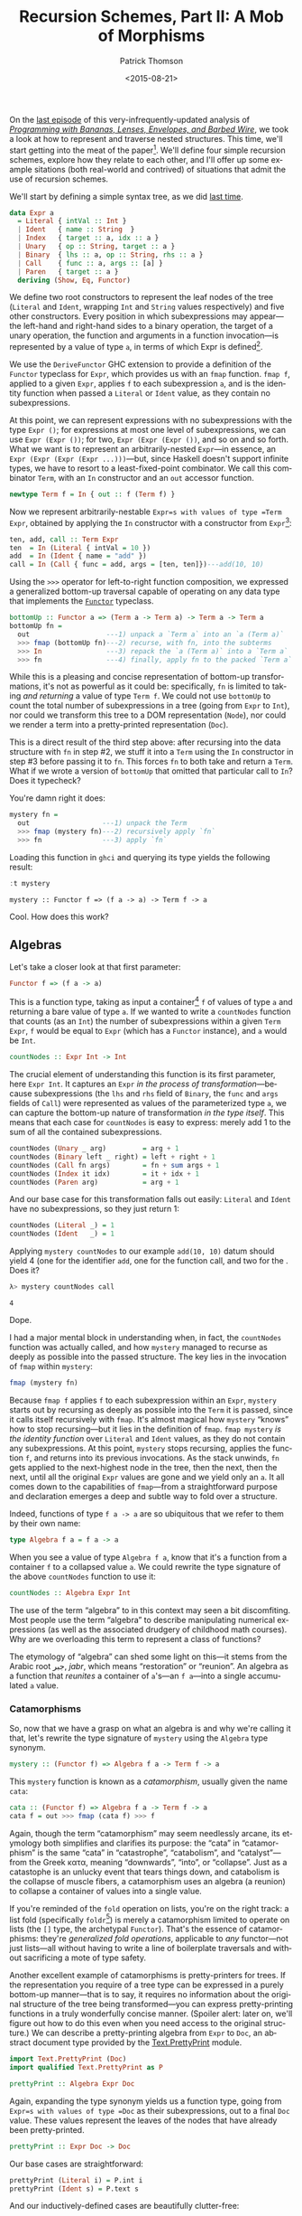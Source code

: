 #+TITLE:  Recursion Schemes, Part II: A Mob of Morphisms
#+AUTHOR: Patrick Thomson
#+EMAIL:  patrick.william.thomson@gmail.com
#+DATE:   <2015-08-21>
#+LANGUAGE: en

#+OPTIONS: ':t

#+PANDOC_OPTIONS: wrap:none atx-headers:t
#+PANDOC_EXTENSIONS: markdown-smart+footnotes-fenced_code_attributes

On the [[http://patrickthomson.ghost.io/an-introduction-to-recursion-schemes/][last episode]] of this very-infrequently-updated analysis of /[[http://eprints.eemcs.utwente.nl/7281/01/db-utwente-40501F46.pdf][Programming with Bananas, Lenses, Envelopes, and Barbed Wire]]/, we took a look at how to represent and traverse nested structures. This time, we'll start getting into the meat of the paper[fn:1]. We'll define four simple recursion schemes, explore how they relate to each other, and I'll offer up some example sitations (both real-world and contrived) of situations that admit the use of recursion schemes.

We'll start by defining a simple syntax tree, as we did [[http://patrickthomson.ghost.io/an-introduction-to-recursion-schemes/][last time]].

#+BEGIN_SRC haskell :tangle ../src/Part2.hs :exports none
{-# LANGUAGE DeriveFunctor     #-}
{-# LANGUAGE OverloadedStrings #-}

module Part2
  ( Expr (..)
  , Algebra
  , Coalgebra
  , call
  , cata
  , countNodes
  , prettyPrint
  , ana
  )
  where

import           Part1 (Term (..))
import           Control.Arrow    hiding (left, right)
import           Data.Monoid
import           Text.PrettyPrint (Doc)
import qualified Text.PrettyPrint as P
#+END_SRC

#+BEGIN_SRC haskell :tangle ../src/Part2.hs
data Expr a
  = Literal { intVal :: Int }
  | Ident   { name :: String  }
  | Index   { target :: a, idx :: a }
  | Unary   { op :: String, target :: a }
  | Binary  { lhs :: a, op :: String, rhs :: a }
  | Call    { func :: a, args :: [a] }
  | Paren   { target :: a }
  deriving (Show, Eq, Functor)
#+END_SRC

We define two root constructors to represent the leaf nodes of the tree (=Literal= and =Ident=, wrapping =Int= and =String= values respectively) and five other constructors. Every position in which subexpressions may appear---the left-hand and right-hand sides to a binary operation, the target of a unary operation, the function and arguments in a function invocation---is represented by a value of type =a=, in terms of which Expr is defined[fn:2].

We use the =DeriveFunctor= GHC extension to provide a definition of the =Functor= typeclass for =Expr=, which provides us with an =fmap= function. =fmap f=, applied to a given =Expr=, applies =f= to each subexpression =a=, and is the identity function when passed a =Literal= or =Ident= value, as they contain no subexpressions.

At this point, we can represent expressions with no subexpressions with the type =Expr ()=; for expressions at most one level of subexpressions, we can use =Expr (Expr ())=; for two, =Expr (Expr (Expr ())=, and so on and so forth. What we want is to represent an arbitrarily-nested =Expr=---in essence, an =Expr (Expr (Expr (Expr ...)))=---but, since Haskell doesn't support infinite types, we have to resort to a least-fixed-point combinator. We call this combinator =Term=, with an =In= constructor and an =out= accessor function.

#+BEGIN_SRC haskell
newtype Term f = In { out :: f (Term f) }
#+END_SRC

Now we represent arbitrarily-nestable =Expr=s with values of type =Term Expr=, obtained by applying the =In= constructor with a constructor from =Expr=[fn:3]:

#+BEGIN_SRC haskell :tangle ../src/Part2.hs
ten, add, call :: Term Expr
ten  = In (Literal { intVal = 10 })
add  = In (Ident { name = "add" })
call = In (Call { func = add, args = [ten, ten]})---add(10, 10)
#+END_SRC

Using the =>>>= operator for left-to-right function composition, we expressed a generalized bottom-up traversal capable of operating on any data type that implements the [[http://en.wikibooks.org/wiki/Haskell/The_Functor_class][=Functor=]] typeclass.

#+BEGIN_SRC haskell
bottomUp :: Functor a => (Term a -> Term a) -> Term a -> Term a
bottomUp fn =
  out                   ---1) unpack a `Term a` into an `a (Term a)`
  >>> fmap (bottomUp fn)---2) recurse, with fn, into the subterms
  >>> In                ---3) repack the `a (Term a)` into a `Term a`
  >>> fn                ---4) finally, apply fn to the packed `Term a`
#+END_SRC

While this is a pleasing and concise representation of bottom-up transformations, it's not as powerful as it could be: specifically, =fn= is limited to taking /and returning/ a value of type =Term f=. We could not use =bottomUp= to count the total number of subexpressions in a tree (going from =Expr= to =Int=), nor could we transform this tree to a DOM representation (=Node=), nor could we render a term into a pretty-printed representation (=Doc=).

This is a direct result of the third step above: after recursing into the data structure with =fn= in step #2, we stuff it into a =Term= using the =In= constructor in step #3 before passing it to =fn=. This forces =fn= to both take and return a =Term=. What if we wrote a version of =bottomUp= that omitted that particular call to =In=? Does it typecheck?

You're damn right it does:

#+BEGIN_SRC haskell
mystery fn =
  out                  ---1) unpack the Term
  >>> fmap (mystery fn)---2) recursively apply `fn`
  >>> fn               ---3) apply `fn`
#+END_SRC

Loading this function in =ghci= and querying its type yields the following result:

#+BEGIN_SRC haskell :results output :exports both
:t mystery
#+END_SRC

#+RESULTS:
: mystery :: Functor f => (f a -> a) -> Term f -> a

Cool. How does this work?

** Algebras

Let's take a closer look at that first parameter:

#+BEGIN_SRC haskell
Functor f => (f a -> a)
#+END_SRC

This is a function type, taking as input a container[fn:4] =f= of values of type =a= and returning a bare value of type =a=. If we wanted to write a =countNodes= function that counts (as an =Int=) the number of subexpressions within a given =Term Expr=, =f= would be equal to =Expr= (which has a =Functor= instance), and =a= would be =Int=.

#+BEGIN_SRC haskell :tangle ../src/Part2.hs
countNodes :: Expr Int -> Int
#+END_SRC

The crucial element of understanding this function is its first parameter, here =Expr Int=. It captures an =Expr= /in the process of transformation/---because subexpressions (the =lhs= and =rhs= field of =Binary=, the =func= and =args= fields of =Call=) were represented as values of the parameterized type =a=, we can capture the bottom-up nature of transformation /in the type itself/. This means that each case for =countNodes= is easy to express: merely add 1 to the sum of all the contained subexpressions.

#+BEGIN_SRC haskell :tangle ../src/Part2.hs
countNodes (Unary _ arg)         = arg + 1
countNodes (Binary left _ right) = left + right + 1
countNodes (Call fn args)        = fn + sum args + 1
countNodes (Index it idx)        = it + idx + 1
countNodes (Paren arg)           = arg + 1
#+END_SRC

And our base case for this transformation falls out easily: =Literal= and =Ident= have no subexpressions, so they just return 1:

#+BEGIN_SRC haskell
countNodes (Literal _) = 1
countNodes (Ident   _) = 1
#+END_SRC

Applying =mystery countNodes= to our example =add(10, 10)= datum should yield 4 (one for the identifier =add=, one for the function call, and two for the . Does it?

#+BEGIN_SRC haskell :results output :exports both
λ> mystery countNodes call
#+END_SRC

#+RESULTS:
: 4

Dope.

I had a major mental block in understanding when, in fact, the =countNodes= function was actually called, and how =mystery= managed to recurse as deeply as possible into the passed structure. The key lies in the invocation of =fmap= within =mystery=:

#+BEGIN_SRC haskell
fmap (mystery fn)
#+END_SRC

Because =fmap f= applies =f= to each subexpression within an =Expr=, =mystery= starts out by recursing as deeply as possible into the =Term= it is passed, since it calls itself recursively with =fmap=. It's almost magical how =mystery= "knows" how to stop recursing---but it lies in the definition of =fmap=. =fmap mystery= /is the identity function/ over =Literal= and =Ident= values, as they do not contain any subexpressions. At this point, =mystery= stops recursing, applies the function =f=, and returns into its previous invocations. As the stack unwinds, =fn= gets applied to the next-highest node in the tree, then the next, then the next, until all the original =Expr= values are gone and we yield only an =a=. It all comes down to the capabilities of =fmap=---from a straightforward purpose and declaration emerges a deep and subtle way to fold over a structure.

Indeed, functions of type =f a -> a= are so ubiquitous that we refer to them by their own name:

#+BEGIN_SRC haskell :tangle ../src/Part2.hs
type Algebra f a = f a -> a
#+END_SRC

When you see a value of type =Algebra f a=, know that it's a function from a container =f= to a collapsed value =a=. We could rewrite the type signature of the above =countNodes= function to use it:

#+BEGIN_SRC haskell
countNodes :: Algebra Expr Int
#+END_SRC

The use of the term "algebra" to in this context may seen a bit discomfiting. Most people use the term "algebra" to describe manipulating numerical expressions (as well as the associated drudgery of childhood math courses). Why are we overloading this term to represent a class of functions?

The etymology of "algebra" can shed some light on this---it stems from the Arabic root جبر, /jabr/, which means "restoration" or "reunion". An algebra as a function that /reunites/ a container of =a='s---an =f a=---into a single accumulated =a= value.

*** Catamorphisms

So, now that we have a grasp on what an algebra is and why we're calling it that, let's rewrite the type signature of =mystery= using the =Algebra= type synonym.

#+BEGIN_SRC haskell
mystery :: (Functor f) => Algebra f a -> Term f -> a
#+END_SRC

This =mystery= function is known as a /catamorphism/, usually given the name =cata=:

#+BEGIN_SRC haskell :tangle ../src/Part2.hs
cata :: (Functor f) => Algebra f a -> Term f -> a
cata f = out >>> fmap (cata f) >>> f
#+END_SRC

Again, though the term "catamorphism" may seem needlessly arcane, its etymology both simplifies and clarifies its purpose: the "cata" in "catamorphism" is the same "cata" in "catastrophe", "catabolism", and "catalyst"---from the Greek κατα, meaning "downwards", "into", or "collapse". Just as a catastophe is an unlucky event that tears things down, and catabolism is the collapse of muscle fibers, a catamorphism uses an algebra (a reunion) to collapse a container of values into a single value.

If you're reminded of the =fold= operation on lists, you're on the right track: a list fold (specifically =foldr=[fn:5]) is merely a catamorphism limited to operate on lists (the =[]= type, the archetypal =Functor=). That's the essence of catamorphisms: they're /generalized fold operations/, applicable to /any/ functor---not just lists---all without having to write a line of boilerplate traversals and without sacrificing a mote of type safety.

Another excellent example of catamorphisms is pretty-printers for trees. If the representation you require of a tree type can be expressed in a purely bottom-up manner---that is to say, it requires no information about the original structure of the tree being transformed---you can express pretty-printing functions in a truly wonderfully concise manner. (Spoiler alert: later on, we'll figure out how to do this even when you need access to the original structure.) We can describe a pretty-printing algebra from =Expr= to =Doc=, an abstract document type provided by the [[https://hackage.haskell.org/package/pretty-1.1.1.0/docs/Text-PrettyPrint.html][Text.PrettyPrint]] module.

#+BEGIN_SRC haskell
import Text.PrettyPrint (Doc)
import qualified Text.PrettyPrint as P

prettyPrint :: Algebra Expr Doc
#+END_SRC

Again, expanding the type synonym yields us a function type, going from =Expr=s with values of type =Doc= as their subexpressions, out to a final =Doc= value. These values represent the leaves of the nodes that have already been pretty-printed.

#+BEGIN_SRC haskell :tangle ../src/Part2.hs
prettyPrint :: Expr Doc -> Doc
#+END_SRC

Our base cases are straightforward:

#+BEGIN_SRC haskell :tangle ../src/Part2.hs
prettyPrint (Literal i) = P.int i
prettyPrint (Ident s) = P.text s
#+END_SRC

And our inductively-defined cases are beautifully clutter-free:

#+BEGIN_SRC haskell :tangle ../src/Part2.hs
prettyPrint (Call f as)     = f <> P.parens (P.punctuate "," as)  ---f(a,b...)
prettyPrint (Index it idx)  = it <> P.brackets idx                ---a[b]
prettyPrint (Unary op it)   = (P.text op) <> it                   ---op x
prettyPrint (Binary l op r) = l <> (P.text op) <> r               ---lhs op rhs
prettyPrint (Paren exp)     = P.parens exp                        ---(op)
#+END_SRC

Applying =prettyPrint= to our example =call= datum should yield a nice representation:

#+BEGIN_SRC haskell :results output :exports both
λ> cata prettyPrint call
#+END_SRC

#+RESULTS:
: add(10,10)

One final detail: we can represent our =bottomUp= function in terms of =cata=. Indeed, =bottomUp f= is just =cata f=, with the additional step of stuffing the accumulator value into a =Term= with =In= before handing it off to =f=:

#+BEGIN_SRC haskell
bottomUp f = cata (In >>> f)
#+END_SRC

*** Laws

This formulation of recursive traversals sure is elegant---but elegance isn't enough. THe real reason to use catamorphisms is that every catamorphism obeys a set of laws.[fn:6]

**** The Identity Law

The simplest law is the identity law:

#+BEGIN_SRC haskell
cata In = id
#+END_SRC

This is pretty straightforward. The =In= constructor, which provides the fixed-point of a functor, is the simplest algebra: given a functor =f= wrapping a =Term f=, it turns it into a =Term f=, leaving the value untouched. And iterating over the contents of a structure without changing them is clearly the identity function.

Catamorphisms can also /fuse/.

#+BEGIN_SRC haskell
-- given alg :: f a -> a
-- and func  :: f a -> f
cata (alg >>> fmap func) =>
   (cata alg) >>> func
#+END_SRC

This is an extraordinarily powerful property of catamorphisms: in the above example, it allows you to avoid successive invocations of fmap.

Catamorphisms also /compose/: given an algebra over a given type

#+BEGIN_SRC haskell
-- given alg  :: f a -> a
-- and func :: f a -> g a
cata (f >>> In) >>> cata g
   ==> cata (f >>> g)
#+END_SRC

That is to say, the result of composing two separate catamorphisms is equivalent to a single catamorphism using the combination of the contained algebras. This is amazing, almost magically so: the composition law allows us to turn two separate calls to =cata= into one.

*** Was That Really So Hard?

Thanks to Colin Barrett and Rob Rix for reading drafts of this essay, and thanks to Rob for pushing me to publish it. I'm sorry it took me so long.

On a personal note, I am deeply grateful for all the comments I've received thus far, both complimentary and constructive.

/In part 3, we explore the limits of catamorphisms, and address these limits with [[http://blog.sumtypeofway.com/recursion-schemes-part-iii-folds-in-context/][paramorphisms and apomorphisms]]./

[fn:1] By "meat of the paper", I mean "the first two pages". Have patience.

[fn:2] In other words, =Expr= is an inductively-defined data type of kind =* -> *=.

[fn:3] Packages like [[https://hackage.haskell.org/package/compdata][compdata]] provide Template Haskell magic to avoid the syntactic clutter associated with applying the =In= constructor everywhere: given our above definition of =Expr=, we could use the =smartConstructors= splice to generate =iLiteral=, =iIdent=, =iUnary=, etc. functions, each of which are straightforward compositions of the constructors of =Expr= with the =In= fixed-point operator.

[fn:4] The purists in the audience are no doubt cringing at my use of "container" to describe the capabilities of a =Functor=. As the Typeclassopedia points out, =Functor=s are broader than just containing values: the best phrase for a =Functor f => f a= is "a value =a= within some computational context =f=. That doesn't exactly roll off the tongue, though, so I will be using"container" throughout. Sorry, purists. (But I already lost you with my hand-wavy treatment of least-fixed-points and codata last time.)

[fn:5] Digression: Some of you may be wondering "if the catamorphism applied to lists is equivalent to =foldr=, what's the analogous construct for =foldl=?" This is somewhat of a trick question, as =foldl= can be expressed in terms of =foldr=, as [[http://okmij.org/ftp/Haskell/AlgorithmsH1.html#foldl][Oleg demonstrates]].

[fn:6] This is assuming that we're working in a purely functional language (and that nobody's calling out to =unsafePerformIO=).
